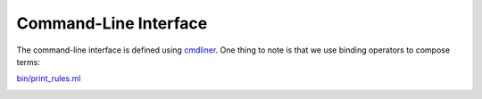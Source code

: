Command-Line Interface
----------------------

The command-line interface is defined using `cmdliner
<https://erratique.ch/software/cmdliner>`_. One thing to note is that we use
binding operators to compose terms:

`bin/print_rules.ml <https://github.com/ocaml/dune/blob/3.15.0/bin/print_rules.ml#L174-L190>`_
  .. code-block:: ocaml
    :linenos:
    :lineno-start: 174

    let+ builder = Common.Builder.term
    and+ out =
      Arg.(
        value
        & opt (some string) None
        & info [ "o" ] ~docv:"FILE" ~doc:"Output to a file instead of stdout.")
    and+ recursive =
      Arg.(
        value
        & flag
        & info
            [ "r"; "recursive" ]
            ~doc:
              "Print all rules needed to build the transitive dependencies of the given \
               targets.")
    and+ syntax = Syntax.term
    and+ targets = Arg.(value & pos_all dep [] & Arg.info [] ~docv:"TARGET") in
